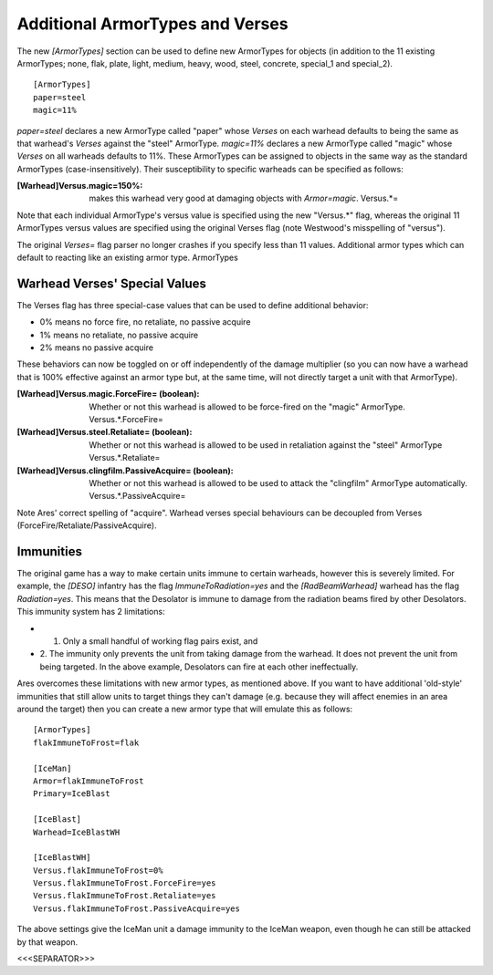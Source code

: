 Additional ArmorTypes and Verses
~~~~~~~~~~~~~~~~~~~~~~~~~~~~~~~~

The new `[ArmorTypes]` section can be used to define new ArmorTypes
for objects (in addition to the 11 existing ArmorTypes; none, flak,
plate, light, medium, heavy, wood, steel, concrete, special_1 and
special_2).


::

    [ArmorTypes]
    paper=steel
    magic=11%


`paper=steel` declares a new ArmorType called "paper" whose `Verses`
on each warhead defaults to being the same as that warhead's `Verses`
against the "steel" ArmorType. `magic=11%` declares a new ArmorType
called "magic" whose `Verses` on all warheads defaults to 11%.
These ArmorTypes can be assigned to objects in the same way as the
standard ArmorTypes (case-insensitively). Their susceptibility to
specific warheads can be specified as follows:

:[Warhead]Versus.magic=150%: makes this warhead very good at damaging
  objects with `Armor=magic`. Versus.*=

Note that each individual ArmorType's versus value is specified using
the new "Versus.*" flag, whereas the original 11 ArmorTypes versus
values are specified using the original Verses flag (note Westwood's
misspelling of "versus").

The original `Verses=` flag parser no longer crashes if you specify
less than 11 values. Additional armor types which can default to
reacting like an existing armor type. ArmorTypes

.. versionadded:: 0.1



Warhead Verses' Special Values
``````````````````````````````

The Verses flag has three special-case values that can be used to
define additional behavior:


+ 0% means no force fire, no retaliate, no passive acquire
+ 1% means no retaliate, no passive acquire
+ 2% means no passive acquire


These behaviors can now be toggled on or off independently of the
damage multiplier (so you can now have a warhead that is 100%
effective against an armor type but, at the same time, will not
directly target a unit with that ArmorType).

:[Warhead]Versus.magic.ForceFire= (boolean): Whether or not this
  warhead is allowed to be force-fired on the "magic" ArmorType.
  Versus.*.ForceFire=
:[Warhead]Versus.steel.Retaliate= (boolean): Whether or not this
  warhead is allowed to be used in retaliation against the "steel"
  ArmorType Versus.*.Retaliate=
:[Warhead]Versus.clingfilm.PassiveAcquire= (boolean): Whether or not
  this warhead is allowed to be used to attack the "clingfilm" ArmorType
  automatically. Versus.*.PassiveAcquire=


Note Ares' correct spelling of "acquire". Warhead verses special
behaviours can be decoupled from Verses
(ForceFire/Retaliate/PassiveAcquire).

.. versionadded:: 0.1



Immunities
``````````

The original game has a way to make certain units immune to certain
warheads, however this is severely limited. For example, the `[DESO]`
infantry has the flag `ImmuneToRadiation=yes` and the
`[RadBeamWarhead]` warhead has the flag `Radiation=yes`. This means
that the Desolator is immune to damage from the radiation beams fired
by other Desolators. This immunity system has 2 limitations:


+ 1. Only a small handful of working flag pairs exist, and
+ 2. The immunity only prevents the unit from taking damage from the
  warhead. It does not prevent the unit from being targeted. In the
  above example, Desolators can fire at each other ineffectually.


Ares overcomes these limitations with new armor types, as mentioned
above. If you want to have additional 'old-style' immunities that
still allow units to target things they can't damage (e.g. because
they will affect enemies in an area around the target) then you can
create a new armor type that will emulate this as follows:


::

    	[ArmorTypes]
    	flakImmuneToFrost=flak
    		
    	[IceMan]
    	Armor=flakImmuneToFrost
    	Primary=IceBlast
    		
    	[IceBlast]
    	Warhead=IceBlastWH
    		
    	[IceBlastWH]
    	Versus.flakImmuneToFrost=0%
    	Versus.flakImmuneToFrost.ForceFire=yes
    	Versus.flakImmuneToFrost.Retaliate=yes
    	Versus.flakImmuneToFrost.PassiveAcquire=yes


The above settings give the IceMan unit a damage immunity to the
IceMan weapon, even though he can still be attacked by that weapon.



<<<SEPARATOR>>>
